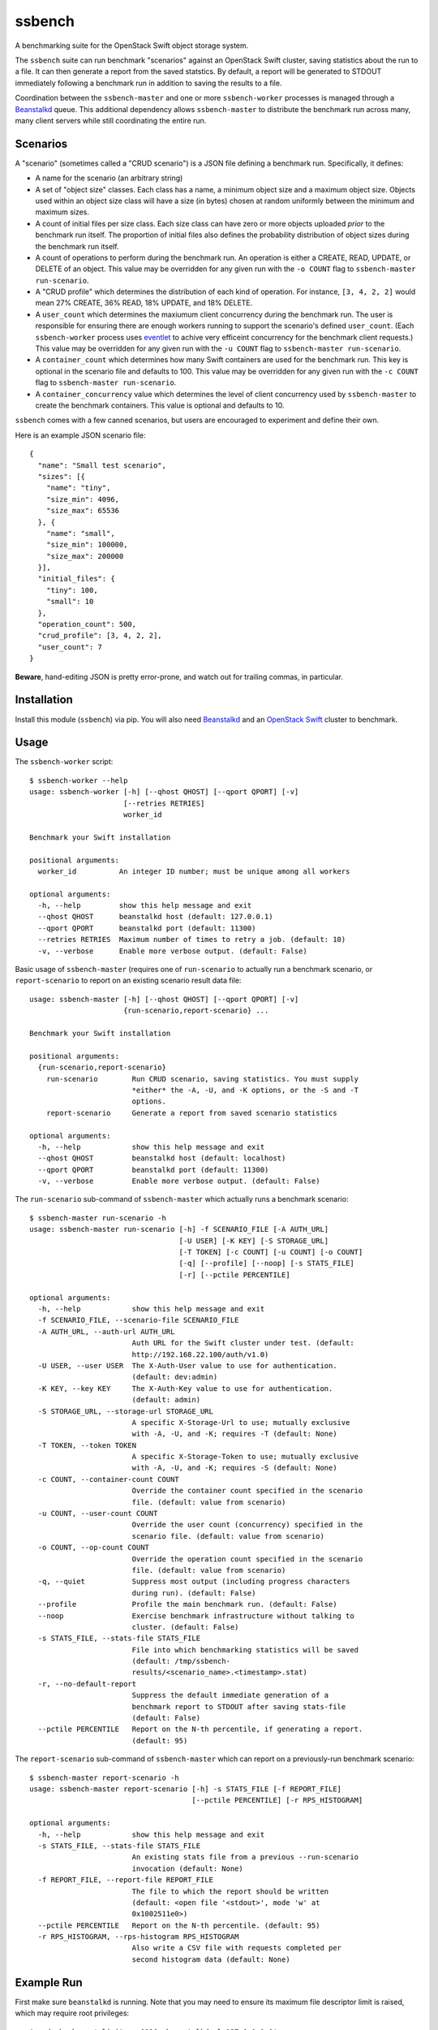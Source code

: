 ssbench
=======

A benchmarking suite for the OpenStack Swift object storage system.

The ``ssbench`` suite can run benchmark "scenarios" against an OpenStack Swift
cluster, saving statistics about the run to a file.  It can then generate a
report from the saved statstics.  By default, a report will be generated to
STDOUT immediately following a benchmark run in addition to saving the results
to a file.

Coordination between the ``ssbench-master`` and one or more ``ssbench-worker``
processes is managed through a Beanstalkd_ queue.  This additional dependency
allows ``ssbench-master`` to distribute the benchmark run across many, many
client servers while still coordinating the entire run.

.. _Beanstalkd: http://kr.github.com/beanstalkd/

Scenarios
---------

A "scenario" (sometimes called a "CRUD scenario") is a JSON file defining a
benchmark run.  Specifically, it defines:

- A name for the scenario (an arbitrary string)
- A set of "object size" classes.  Each class has a name, a minimum object size
  and a maximum object size.  Objects used within an object size class will
  have a size (in bytes) chosen at random uniformly between the minimum and
  maximum sizes.
- A count of initial files per size class.  Each size class can have zero or
  more objects uploaded *prior* to the benchmark run itself.  The proportion of
  initial files also defines the probability distribution of object sizes
  during the benchmark run itself.
- A count of operations to perform during the benchmark run.  An operation is
  either a CREATE, READ, UPDATE, or DELETE of an object.  This value may be
  overridden for any given run with the ``-o COUNT`` flag to ``ssbench-master
  run-scenario``.
- A "CRUD profile" which determines the distribution of each kind of operation.
  For instance, ``[3, 4, 2, 2]`` would mean 27% CREATE, 36% READ, 18% UPDATE,
  and 18% DELETE.
- A ``user_count`` which determines the maxiumum client concurrency during the
  benchmark run.  The user is responsible for ensuring there are enough workers
  running to support the scenario's defined ``user_count``.  (Each
  ``ssbench-worker`` process uses eventlet_ to achive very efficeint
  concurrency for the benchmark client requests.)  This value may be overridden
  for any given run with the ``-u COUNT`` flag to ``ssbench-master
  run-scenario``.
- A ``container_count`` which determines how many Swift containers are used for
  the benchmark run.  This key is optional in the scenario file and defaults to
  100.  This value may be overridden for any given run with the ``-c
  COUNT`` flag to ``ssbench-master run-scenario``.
- A ``container_concurrency`` value which determines the level of client
  concurrency used by ``ssbench-master`` to create the benchmark containers.
  This value is optional and defaults to 10.

.. _eventlet: http://eventlet.net/

``ssbench`` comes with a few canned scenarios, but users are encouraged to
experiment and define their own.

Here is an example JSON scenario file::

  {
    "name": "Small test scenario",
    "sizes": [{
      "name": "tiny",
      "size_min": 4096,
      "size_max": 65536
    }, {
      "name": "small",
      "size_min": 100000,
      "size_max": 200000
    }],
    "initial_files": {
      "tiny": 100,
      "small": 10
    },
    "operation_count": 500,
    "crud_profile": [3, 4, 2, 2],
    "user_count": 7
  }

**Beware**, hand-editing JSON is pretty error-prone, and watch out for trailing
commas, in particular.

Installation
------------

Install this module (``ssbench``) via pip.  You will also need Beanstalkd_ and
an `OpenStack Swift`_ cluster to benchmark.

.. _`OpenStack Swift`: http://docs.openstack.org/developer/swift/

Usage
-----

The ``ssbench-worker`` script::

  $ ssbench-worker --help
  usage: ssbench-worker [-h] [--qhost QHOST] [--qport QPORT] [-v]
                        [--retries RETRIES]
                        worker_id

  Benchmark your Swift installation

  positional arguments:
    worker_id          An integer ID number; must be unique among all workers

  optional arguments:
    -h, --help         show this help message and exit
    --qhost QHOST      beanstalkd host (default: 127.0.0.1)
    --qport QPORT      beanstalkd port (default: 11300)
    --retries RETRIES  Maximum number of times to retry a job. (default: 10)
    -v, --verbose      Enable more verbose output. (default: False)

Basic usage of ``ssbench-master`` (requires one of ``run-scenario`` to actually
run a benchmark scenario, or ``report-scenario`` to report on an existing
scenario result data file::

  usage: ssbench-master [-h] [--qhost QHOST] [--qport QPORT] [-v]
                        {run-scenario,report-scenario} ...

  Benchmark your Swift installation

  positional arguments:
    {run-scenario,report-scenario}
      run-scenario        Run CRUD scenario, saving statistics. You must supply
                          *either* the -A, -U, and -K options, or the -S and -T
                          options.
      report-scenario     Generate a report from saved scenario statistics

  optional arguments:
    -h, --help            show this help message and exit
    --qhost QHOST         beanstalkd host (default: localhost)
    --qport QPORT         beanstalkd port (default: 11300)
    -v, --verbose         Enable more verbose output. (default: False)

The ``run-scenario`` sub-command of ``ssbench-master`` which actually
runs a benchmark scenario::

  $ ssbench-master run-scenario -h
  usage: ssbench-master run-scenario [-h] -f SCENARIO_FILE [-A AUTH_URL]
                                     [-U USER] [-K KEY] [-S STORAGE_URL]
                                     [-T TOKEN] [-c COUNT] [-u COUNT] [-o COUNT]
                                     [-q] [--profile] [--noop] [-s STATS_FILE]
                                     [-r] [--pctile PERCENTILE]

  optional arguments:
    -h, --help            show this help message and exit
    -f SCENARIO_FILE, --scenario-file SCENARIO_FILE
    -A AUTH_URL, --auth-url AUTH_URL
                          Auth URL for the Swift cluster under test. (default:
                          http://192.168.22.100/auth/v1.0)
    -U USER, --user USER  The X-Auth-User value to use for authentication.
                          (default: dev:admin)
    -K KEY, --key KEY     The X-Auth-Key value to use for authentication.
                          (default: admin)
    -S STORAGE_URL, --storage-url STORAGE_URL
                          A specific X-Storage-Url to use; mutually exclusive
                          with -A, -U, and -K; requires -T (default: None)
    -T TOKEN, --token TOKEN
                          A specific X-Storage-Token to use; mutually exclusive
                          with -A, -U, and -K; requires -S (default: None)
    -c COUNT, --container-count COUNT
                          Override the container count specified in the scenario
                          file. (default: value from scenario)
    -u COUNT, --user-count COUNT
                          Override the user count (concurrency) specified in the
                          scenario file. (default: value from scenario)
    -o COUNT, --op-count COUNT
                          Override the operation count specified in the scenario
                          file. (default: value from scenario)
    -q, --quiet           Suppress most output (including progress characters
                          during run). (default: False)
    --profile             Profile the main benchmark run. (default: False)
    --noop                Exercise benchmark infrastructure without talking to
                          cluster. (default: False)
    -s STATS_FILE, --stats-file STATS_FILE
                          File into which benchmarking statistics will be saved
                          (default: /tmp/ssbench-
                          results/<scenario_name>.<timestamp>.stat)
    -r, --no-default-report
                          Suppress the default immediate generation of a
                          benchmark report to STDOUT after saving stats-file
                          (default: False)
    --pctile PERCENTILE   Report on the N-th percentile, if generating a report.
                          (default: 95)

The ``report-scenario`` sub-command of ``ssbench-master`` which can report on a
previously-run benchmark scenario::

  $ ssbench-master report-scenario -h
  usage: ssbench-master report-scenario [-h] -s STATS_FILE [-f REPORT_FILE]
                                        [--pctile PERCENTILE] [-r RPS_HISTOGRAM]

  optional arguments:
    -h, --help            show this help message and exit
    -s STATS_FILE, --stats-file STATS_FILE
                          An existing stats file from a previous --run-scenario
                          invocation (default: None)
    -f REPORT_FILE, --report-file REPORT_FILE
                          The file to which the report should be written
                          (default: <open file '<stdout>', mode 'w' at
                          0x1002511e0>)
    --pctile PERCENTILE   Report on the N-th percentile. (default: 95)
    -r RPS_HISTOGRAM, --rps-histogram RPS_HISTOGRAM
                          Also write a CSV file with requests completed per
                          second histogram data (default: None)


Example Run
-----------

First make sure ``beanstalkd`` is running.  Note that you may need to ensure
its maximum file descriptor limit is raised, which may require root
privileges::

  $ sudo bash -c 'ulimit -n 8096; beanstalkd -l 127.0.0.1 &'

Then, start one or more ``ssbench-worker`` processes (each process is currently
hard-coded to a maximum eventlet-based concurrency of 256)::

  $ ssbench-worker 1 &
  $ ssbench-worker 2 &

Finally, run one ``ssbench-master`` process which will manage and coordinate
the benchmark run::

  $ ssbench-master run-scenario -f scenarios/very_small.scenario -u 4 -c 100 --pctile 90
  INFO:root:Starting scenario run for "Small test scenario"
  INFO:root:Ensuring 100 containers (ssbench_*) exist; concurrency=10...
  INFO:root:Initializing cluster with stock data (up to 4 concurrent workers)
  INFO:root:Starting benchmark run (up to 4 concurrent workers)
  Benchmark Run:
    .  <  1s first-byte-latency
    o  <  3s first-byte-latency
    O  < 10s first-byte-latency
    * >= 10s first-byte-latency
    X    work job raised an exception
    _    no first-byte-latency available
  ....................................................................................................................................................................................................................................................................................................................................................................................................................................................................................................................
  INFO:root:Deleting population objects from cluster
  INFO:root:Calculating statistics for 500 result items...

  Small test scenario
    C   R   U   D       Worker count:   1   Concurrency:   4
  % 27  36  18  18      Ran 2013-02-03 23:14:38 UTC to 2013-02-03 23:14:45 UTC (6s)

  TOTAL
         Count:   500  Average requests per second:  84.3
                              min       max      avg      std_dev  90%-ile                   Swift TX ID for worst latency
         First-byte latency:  0.009 -   0.065    0.026  (  0.011)    0.043  (all obj sizes)  txa174575811d04e3bbfffa3daba1e9b86
         Last-byte  latency:  0.009 -   0.117    0.046  (  0.026)    0.084  (all obj sizes)  tx6892be9922014ec2917309f5efa0dbee
         First-byte latency:  0.009 -   0.065    0.025  (  0.011)    0.042  (    tiny objs)  txa174575811d04e3bbfffa3daba1e9b86
         Last-byte  latency:  0.009 -   0.117    0.045  (  0.025)    0.081  (    tiny objs)  txc49bedd478594e24a93c33f087ae243a
         First-byte latency:  0.011 -   0.052    0.029  (  0.011)    0.043  (   small objs)  tx1119d8ca1f5b47fe8f1bf7e0d833ef86
         Last-byte  latency:  0.016 -   0.117    0.057  (  0.029)    0.099  (   small objs)  tx6892be9922014ec2917309f5efa0dbee

  CREATE
         Count:   133  Average requests per second:  22.7
                              min       max      avg      std_dev  90%-ile                   Swift TX ID for worst latency
         First-byte latency:  N/A   -   N/A      N/A    (  N/A  )    N/A    (all obj sizes)
         Last-byte  latency:  0.024 -   0.117    0.070  (  0.018)    0.093  (all obj sizes)  tx6892be9922014ec2917309f5efa0dbee
         First-byte latency:  N/A   -   N/A      N/A    (  N/A  )    N/A    (    tiny objs)
         Last-byte  latency:  0.024 -   0.117    0.069  (  0.018)    0.091  (    tiny objs)  txc49bedd478594e24a93c33f087ae243a
         First-byte latency:  N/A   -   N/A      N/A    (  N/A  )    N/A    (   small objs)
         Last-byte  latency:  0.059 -   0.117    0.087  (  0.019)    0.117  (   small objs)  tx6892be9922014ec2917309f5efa0dbee

  READ
         Count:   187  Average requests per second:  31.7
                              min       max      avg      std_dev  90%-ile                   Swift TX ID for worst latency
         First-byte latency:  0.009 -   0.051    0.021  (  0.008)    0.032  (all obj sizes)  txb73b670e9e12433a87c263f6843afec7
         Last-byte  latency:  0.009 -   0.064    0.024  (  0.009)    0.035  (all obj sizes)  tx09466e0009534f2fae0d7087904f7a69
         First-byte latency:  0.009 -   0.051    0.021  (  0.008)    0.031  (    tiny objs)  txb73b670e9e12433a87c263f6843afec7
         Last-byte  latency:  0.009 -   0.053    0.023  (  0.008)    0.032  (    tiny objs)  txb73b670e9e12433a87c263f6843afec7
         First-byte latency:  0.011 -   0.043    0.025  (  0.009)    0.035  (   small objs)  tx474e44b8f8704c929d1e39fa59893401
         Last-byte  latency:  0.016 -   0.064    0.036  (  0.014)    0.053  (   small objs)  tx09466e0009534f2fae0d7087904f7a69

  UPDATE
         Count:    90  Average requests per second:  15.2
                              min       max      avg      std_dev  90%-ile                   Swift TX ID for worst latency
         First-byte latency:  N/A   -   N/A      N/A    (  N/A  )    N/A    (all obj sizes)
         Last-byte  latency:  0.023 -   0.117    0.069  (  0.019)    0.089  (all obj sizes)  txb80150d4055e4406a7c373cf0969d7fd
         First-byte latency:  N/A   -   N/A      N/A    (  N/A  )    N/A    (    tiny objs)
         Last-byte  latency:  0.023 -   0.117    0.067  (  0.019)    0.089  (    tiny objs)  txb80150d4055e4406a7c373cf0969d7fd
         First-byte latency:  N/A   -   N/A      N/A    (  N/A  )    N/A    (   small objs)
         Last-byte  latency:  0.071 -   0.114    0.086  (  0.014)    0.114  (   small objs)  txb5dfc049939047c3ae973f7e94084e5b

  DELETE
         Count:    90  Average requests per second:  15.2
                              min       max      avg      std_dev  90%-ile                   Swift TX ID for worst latency
         First-byte latency:  0.016 -   0.065    0.036  (  0.010)    0.049  (all obj sizes)  txa174575811d04e3bbfffa3daba1e9b86
         Last-byte  latency:  0.017 -   0.065    0.036  (  0.010)    0.049  (all obj sizes)  txa174575811d04e3bbfffa3daba1e9b86
         First-byte latency:  0.018 -   0.065    0.035  (  0.010)    0.049  (    tiny objs)  txa174575811d04e3bbfffa3daba1e9b86
         Last-byte  latency:  0.018 -   0.065    0.035  (  0.010)    0.049  (    tiny objs)  txa174575811d04e3bbfffa3daba1e9b86
         First-byte latency:  0.016 -   0.052    0.037  (  0.011)    0.052  (   small objs)  tx1119d8ca1f5b47fe8f1bf7e0d833ef86
         Last-byte  latency:  0.017 -   0.052    0.037  (  0.011)    0.052  (   small objs)  tx1119d8ca1f5b47fe8f1bf7e0d833ef86

  INFO:root:Scenario run results saved to /tmp/ssbench-results/Small_test_scenario.2013-02-03.151437.stat
  INFO:root:You may generate a report with:
    ssbench-master report-scenario -s /tmp/ssbench-results/Small_test_scenario.2013-02-03.151437.stat


The No-op Mode
--------------

To test the maximum throughput of the ``ssbench-master`` ==> ``beantalkd``
==> ``ssbench-worker`` infrastructure, you can add ``--noop`` to a
``ssbench-master run-scenario`` command and the scenario will be "run" but
the ``ssbench-worker`` processes will not actually talk to the Swift cluster.

In this manner, you may determine your maximum requests per second if talking
to the Swift cluster were free.

The reported "Average requests per second:" value in the "TOTAL" section of
the report should be higher than you expect to get out of the Swift cluster
itself.  My 2012 15" Retina Macbook Pro can get ~2,700 requests
per second with ``--noop`` using a local beanstalkd, one ``ssbench-worker``,
and a user count (concurrency) of 4.
